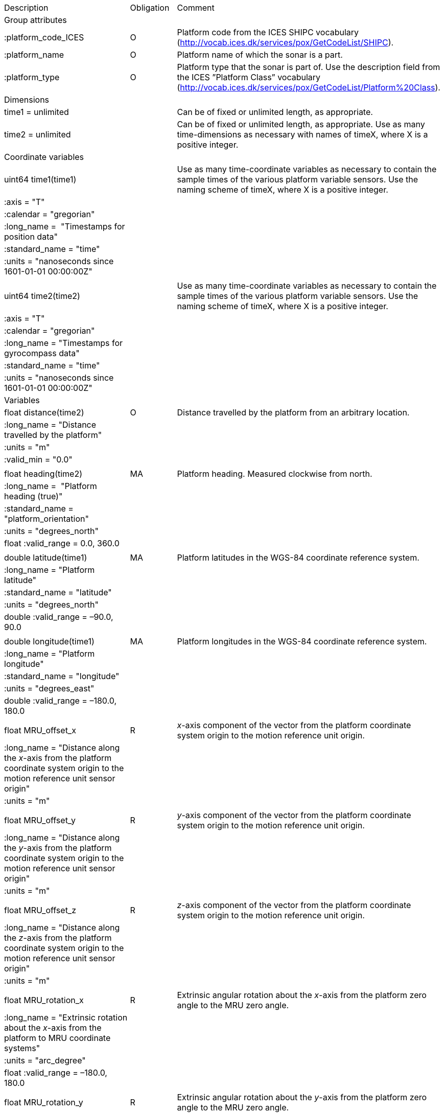 |==============================================================================================================================================================================================================
|Description |Obligation |Comment
|Group attributes | |
|:platform_code_ICES |O |Platform code from the ICES SHIPC vocabulary (http://vocab.ices.dk/services/pox/GetCodeList/SHIPC).
|:platform_name |O |Platform name of which the sonar is a part.
|:platform_type |O |Platform type that the sonar is part of. Use the description field from the ICES ”Platform Class” vocabulary (http://vocab.ices.dk/services/pox/GetCodeList/Platform%20Class).
|Dimensions | |
|time1 = unlimited | |Can be of fixed or unlimited length, as appropriate.
|time2 = unlimited | |Can be of fixed or unlimited length, as appropriate. Use as many time-dimensions as necessary with names of timeX, where X is a positive integer.
|Coordinate variables | |
|uint64 time1(time1) | |Use as many time-coordinate variables as necessary to contain the sample times of the various platform variable sensors. Use the naming scheme of timeX, where X is a positive integer.
|:axis = "T" | |
|:calendar = "gregorian" | |
|:long_name =  "Timestamps for position data" | |
|:standard_name = "time" | |
|:units = "nanoseconds since 1601-01-01 00:00:00Z" | |
| | |
|uint64 time2(time2) | |Use as many time-coordinate variables as necessary to contain the sample times of the various platform variable sensors. Use the naming scheme of timeX, where X is a positive integer.
|:axis = "T" | |
|:calendar = "gregorian" | |
|:long_name = "Timestamps for gyrocompass data" | |
|:standard_name = "time" | |
|:units = "nanoseconds since 1601-01-01 00:00:00Z" | |
|Variables | |
|float distance(time2) |O |Distance travelled by the platform from an arbitrary location.
|:long_name = "Distance travelled by the platform" | |
|:units = "m" | |
|:valid_min = "0.0" | |
| | |
|float heading(time2) |MA |Platform heading. Measured clockwise from north.
|:long_name =  "Platform heading (true)" | |
|:standard_name =  "platform_orientation" | |
|:units = "degrees_north" | |
|float :valid_range = 0.0, 360.0 | |
| | |
|double latitude(time1) |MA |Platform latitudes in the WGS-84 coordinate reference system.
|:long_name = "Platform latitude" | |
|:standard_name = "latitude" | |
|:units = "degrees_north" | |
|double :valid_range = –90.0, 90.0 | |
| | |
|double longitude(time1) |MA |Platform longitudes in the WGS-84 coordinate reference system.
|:long_name = "Platform longitude" | |
|:standard_name = "longitude" | |
|:units = "degrees_east" | |
|double :valid_range = –180.0, 180.0 | |
| | |
|float MRU_offset_x |R |_x_-axis component of the vector from the platform coordinate system origin to the motion reference unit origin.
|:long_name = "Distance along the _x_-axis from the platform coordinate system origin to the motion reference unit sensor origin" | |
|:units = "m" | |
| | |
|float MRU_offset_y |R |_y_-axis component of the vector from the platform coordinate system origin to the motion reference unit origin.
|:long_name = "Distance along the _y_-axis from the platform coordinate system origin to the motion reference unit sensor origin" | |
|:units = "m" | |
| | |
|float MRU_offset_z |R |_z_-axis component of the vector from the platform coordinate system origin to the motion reference unit origin.
|:long_name = "Distance along the _z_-axis from the platform coordinate system origin to the motion reference unit sensor origin" | |
|:units = "m" | |
| | |
|float MRU_rotation_x |R |Extrinsic angular rotation about the _x_-axis from the platform zero angle to the MRU zero angle.
|:long_name = "Extrinsic rotation about the _x_-axis from the platform to MRU coordinate systems" | |
|:units = "arc_degree" | |
|float :valid_range = –180.0, 180.0 | |
| | |
|float MRU_rotation_y |R |Extrinsic angular rotation about the _y_-axis from the platform zero angle to the MRU zero angle.
|:long_name = "Extrinsic rotation about the _y_-axis from the platform to MRU coordinate systems" | |
|:units = "arc_degree" | |
|float :valid_range = –180.0, 180.0 | |
| | |
|float MRU_rotation_z |R |Extrinsic angular rotation about the _z_-axis from the platform zero angle to the MRU zero angle.
|:long_name = "Extrinsic rotation about the _z_-axis from the platform to MRU coordinate systems" | |
|:units = "arc_degree" | |
|float :valid_range = –180.0, 180.0 | |
| | |
|float pitch(time2) |MA |Platform pitch. Positive values indicate a bow-up pitch.
|:long_name = "Platform pitch" | |
|:standard_name =  "platform_pitch_angle" | |
|:units = "arc_degree" | |
|float :valid_range = –90.0, 90.0 | |
| | |
|float position_offset_x |R |Distance from the platform coordinate system origin to the latitude/longitude position origin along the _x_-axis.
|:long_name = "Distance along the _x_-axis from the platform coordinate system origin to the latitude/longitude sensor origin" | |
|:units = "m" | |
| | |
|float position_offset_y |R |Distance from the platform coordinate system origin to the latitude/longitude position origin along the _y_-axis.
|:long_name = "Distance along the _y_-axis from the platform coordinate system origin to the latitude/longitude sensor origin" | |
|:units = "m" | |
| | |
|float position_offset_z |R |Distance from the platform coordinate system origin to the latitude/longitude position origin along the _z_-axis.
|:long_name = "Distance along the _z_-axis from the platform coordinate system origin to the latitude/longitude sensor origin" | |
|:units = "m" | |
| | |
|float roll(time2) |MA |Platform roll. Positive values indicate a roll to starboard.
|:long_name = "Platform roll" | |
|:standard_name =  "platform_roll_angle" | |
|:units = "arc_degree" | |
|float :valid_range = –180.0, 180.0 | |
| | |
|float speed_ground(time1) |MA |Platform speed over ground.
|:long_name =  "Platform speed over ground" | |
|:standard_name =  "platform_speed_wrt_ground" | |
|:units = "m/s" | |
|float :valid_min = 0.0 | |
| | |
|float speed_relative(time2) |O |Platform speed relative to water.
|:long_name = "Platform speed relative to water" | |
a|
:standard_name = 

"platform_speed_wrt_seawater"

 | |
|:units = "m/s" | |
|float :valid_min = 0.0 | |
| | |
|float transducer_offset_x |R |Distance from the platform coordinate system origin to the monostatic sonar transducer along the _x_-axis.
|:long_name =  "_x_-axis distance from the platform coordinate system origin to the sonar transducer" | |
|:units = "m" | |
| | |
|float transducer_offset_y |R |Distance from the platform coordinate system origin to the monostatic sonar transducer along the _y_-axis.
|:long_name =  "_y_-axis distance from the platform coordinate system origin to the sonar transducer" | |
|:units = "m" | |
| | |
|float transducer_offset_z |R |Distance from the platform coordinate system origin to the monostatic sonar transducer along the _z_-axis.
|:long_name =  "_z_-axis distance from the platform coordinate system origin to the sonar transducer" | |
|:units = "m" | |
| | |
|float vertical_offset(time2) |R |Distance from the nominal water level to the actual water level measured along the _z_-axis of the platform coordinate system (positive values are when the actual water level is below the nominal water level). For ships and similar, this is called heave, but the concept applies equally well to underwater vehicle depth. This offset is applied at the position given by (MRU_offset_x, MRU_offset_y, MRU_offset_z).
|:long_name =  "Platform vertical offset from nominal" | |
|:units = "m" | |
| | |
|float water_level |R |Distance from the origin of the platform coordinate system to the nominal water level measured along the _z_-axis of the platform coordinate system (positive values are below the origin). The distance between the nominal and actual water level is provided by vertical_offset.
|:long_name = "Distance from the platform coordinate system origin to the nominal water level along the _z_-axis" | |
|:units = "m" | |
|Subgroups | |
|NMEA |O |Suggested subgroup to store raw NMEA data as an example of a /Platform subgroup.
|==============================================================================================================================================================================================================
